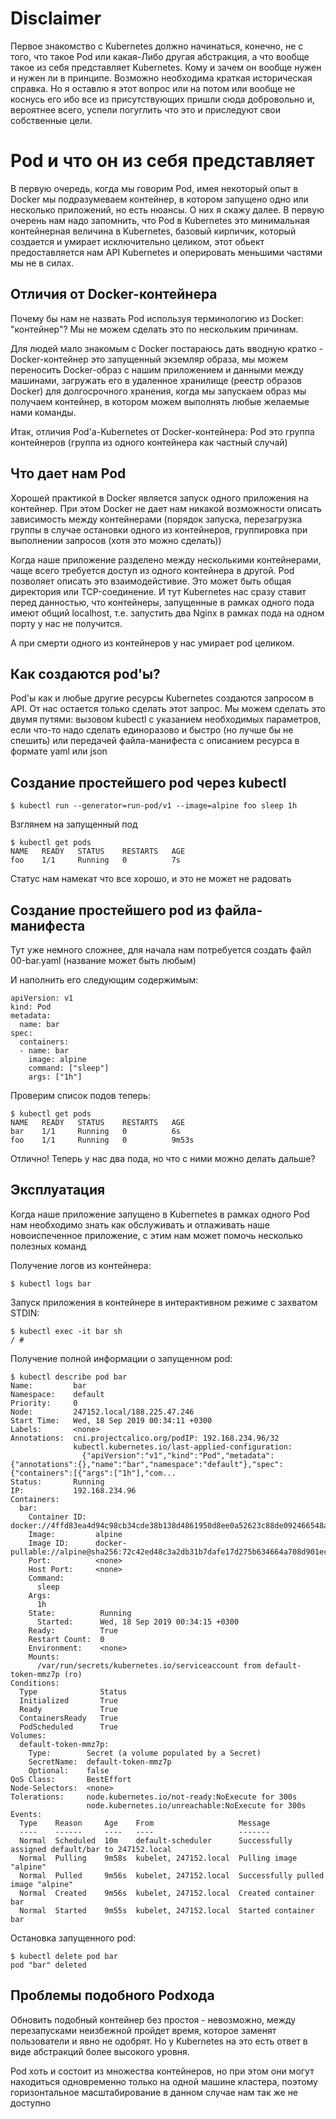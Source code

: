 * Disclaimer

Первое знакомство с Kubernetes должно начинаться, конечно, не с того,
что такое Pod или какая-Либо другая абстракция, а что вообще такое из
себя представляет Kubernetes. Кому и зачем он вообще нужен и нужен ли
в принципе. Возможно необходима краткая историческая справка. Но я
оставлю я этот вопрос или на потом или вообще не коснусь его ибо все
из присутствующих пришли сюда добровольно и, вероятнее всего, успели
погуглить что это и приследуют свои собственные цели.

* Pod и что он из себя представляет

В первую очередь, когда мы говорим Pod, имея некоторый опыт в Docker
мы подразумеваем контейнер, в котором запущено одно или несколько
приложений, но есть нюансы. О них я скажу далее. В первую очерень нам
надо запомнить, что Pod в Kubernetes это минимальная контейнерная
величина в Kubernetes, базовый кирпичик, который создается и умирает
исключительно целиком, этот обьект предоставляется нам API Kubernetes
и оперировать меньшими частями мы не в силах.

** Отличия от Docker-контейнера

Почему бы нам не назвать Pod используя терминологию из Docker:
"контейнер"? Мы не можем сделать это по нескольким причинам.

Для людей мало знакомым с Docker постараюсь дать вводную кратко -
Docker-контейнер это запущенный экземляр образа, мы можем переносить
Docker-образ с нашим приложением и данными между машинами, загружать
его в удаленное хранилище (реестр образов Docker) для долгосрочного
хранения, когда мы запускаем образ мы получаем контейнер, в котором
можем выполнять любые желаемые нами команды.

Итак, отличия Pod'а-Kubernetes от Docker-контейнера: Pod это группа
контейнеров (группа из одного контейнера как частный случай)

** Что дает нам Pod

Хорошей практикой в Docker является запуск одного приложения на
контейнер. При этом Docker не дает нам никакой возможности описать
зависимость между контейнерами (порядок запуска, перезагрузка группы
в случае остановки одного из контейнеров, группировка при выполнении
запросов (хотя это можно сделать))

Когда наше приложение разделено между несколькими контейнерами, чаще
всего требуется доступ из одного контейнера в другой. Pod позволяет
описать это взаимодейстивие. Это может быть общая директория или
TCP-соединение. И тут Kubernetes нас сразу ставит перед данностью, что
контейнеры, запущенные в рамках одного пода имеют общий localhost,
т.е. запустить два Nginx в рамках пода на одном порту у нас не
получится.

А при смерти одного из контейнеров у нас умирает pod целиком.

** Как создаются pod'ы?

Pod'ы как и любые другие ресурсы Kubernetes создаются запросом в API.
От нас остается только сделать этот запрос. Мы можем сделать это двумя
путями: вызовом kubectl c указанием необходимых параметров,
если что-то надо сделать единоразово и быстро (но лучше бы не спешить)
или передачей файла-манифеста с описанием ресурса в формате yaml или
json

** Создание простейшего pod через kubectl

#+BEGIN_EXAMPLE
$ kubectl run --generator=run-pod/v1 --image=alpine foo sleep 1h
#+END_EXAMPLE

Взглянем на запущенный под

#+BEGIN_EXAMPLE
$ kubectl get pods
NAME   READY   STATUS    RESTARTS   AGE
foo    1/1     Running   0          7s
#+END_EXAMPLE

Статус нам намекат что все хорошо, и это не может не радовать

** Создание простейшего pod из файла-манифеста

Тут уже немного сложнее, для начала нам потребуется создать файл
00-bar.yaml (название может быть любым)

И наполнить его следующим содержимым:

#+BEGIN_EXAMPLE
apiVersion: v1
kind: Pod
metadata:
  name: bar
spec:
  containers:
  - name: bar
    image: alpine
    command: ["sleep"]
    args: ["1h"]
#+END_EXAMPLE

Проверим список подов теперь:

#+BEGIN_EXAMPLE
$ kubectl get pods
NAME   READY   STATUS    RESTARTS   AGE
bar    1/1     Running   0          6s
foo    1/1     Running   0          9m53s
#+END_EXAMPLE

Отлично! Теперь у нас два пода, но что с ними можно делать дальше?

** Эксплуатация

Когда наше приложение запущено в Kubernetes в рамках одного Pod нам
необходимо знать как обслуживать и отлаживать наше новоиспеченное
приложение, с этим нам может помочь несколько полезных команд

Получение логов из контейнера:
#+BEGIN_EXAMPLE
$ kubectl logs bar
#+END_EXAMPLE

Запуск приложения в контейнере в интерактивном режиме с захватом
STDIN:
#+BEGIN_EXAMPLE
$ kubectl exec -it bar sh
/ #
#+END_EXAMPLE

Получение полной информации о запущенном pod:
#+BEGIN_EXAMPLE
$ kubectl describe pod bar
Name:         bar
Namespace:    default
Priority:     0
Node:         247152.local/188.225.47.246
Start Time:   Wed, 18 Sep 2019 00:34:11 +0300
Labels:       <none>
Annotations:  cni.projectcalico.org/podIP: 192.168.234.96/32
              kubectl.kubernetes.io/last-applied-configuration:
                {"apiVersion":"v1","kind":"Pod","metadata":{"annotations":{},"name":"bar","namespace":"default"},"spec":{"containers":[{"args":["1h"],"com...
Status:       Running
IP:           192.168.234.96
Containers:
  bar:
    Container ID:  docker://4ffd83ea4d94c98cb34cde38b138d4861950d8ee0a52623c88de092466548a50
    Image:         alpine
    Image ID:      docker-pullable://alpine@sha256:72c42ed48c3a2db31b7dafe17d275b634664a708d901ec9fd57b1529280f01fb
    Port:          <none>
    Host Port:     <none>
    Command:
      sleep
    Args:
      1h
    State:          Running
      Started:      Wed, 18 Sep 2019 00:34:15 +0300
    Ready:          True
    Restart Count:  0
    Environment:    <none>
    Mounts:
      /var/run/secrets/kubernetes.io/serviceaccount from default-token-mmz7p (ro)
Conditions:
  Type              Status
  Initialized       True
  Ready             True
  ContainersReady   True
  PodScheduled      True
Volumes:
  default-token-mmz7p:
    Type:        Secret (a volume populated by a Secret)
    SecretName:  default-token-mmz7p
    Optional:    false
QoS Class:       BestEffort
Node-Selectors:  <none>
Tolerations:     node.kubernetes.io/not-ready:NoExecute for 300s
                 node.kubernetes.io/unreachable:NoExecute for 300s
Events:
  Type    Reason     Age    From                   Message
  ----    ------     ----   ----                   -------
  Normal  Scheduled  10m    default-scheduler      Successfully assigned default/bar to 247152.local
  Normal  Pulling    9m58s  kubelet, 247152.local  Pulling image "alpine"
  Normal  Pulled     9m56s  kubelet, 247152.local  Successfully pulled image "alpine"
  Normal  Created    9m56s  kubelet, 247152.local  Created container bar
  Normal  Started    9m55s  kubelet, 247152.local  Started container bar
#+END_EXAMPLE

Остановка запущенного pod:
#+BEGIN_EXAMPLE
$ kubectl delete pod bar
pod "bar" deleted
#+END_EXAMPLE

** Проблемы подобного Podхода

Обновить подобный контейнер без простоя - невозможно, между
перезапусками неизбежной пройдет время, которое заменят пользователи
и явно не одобрят. Но у Kubernetes на это есть ответ в виде абстракций
более высокого уровня.

Pod хоть и состоит из множества контейнеров, но при этом они могут
находиться одновременно только на одной машине кластера, поэтому
горизонтальное масштабирование в данном случае нам так же не доступно
